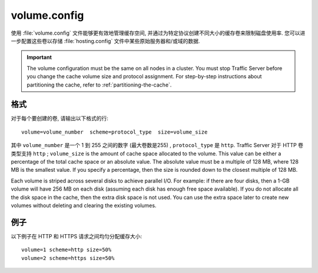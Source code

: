 .. Licensed to the Apache Software Foundation (ASF) under one
   or more contributor license agreements.  See the NOTICE file
  distributed with this work for additional information
  regarding copyright ownership.  The ASF licenses this file
  to you under the Apache License, Version 2.0 (the
  "License"); you may not use this file except in compliance
  with the License.  You may obtain a copy of the License at
 
   http://www.apache.org/licenses/LICENSE-2.0
 
  Unless required by applicable law or agreed to in writing,
  software distributed under the License is distributed on an
  "AS IS" BASIS, WITHOUT WARRANTIES OR CONDITIONS OF ANY
  KIND, either express or implied.  See the License for the
  specific language governing permissions and limitations
  under the License.

=============
volume.config
=============

.. configfile:: volume.config

使用 :file:`volume.config` 文件能够更有效地管理缓存空间, 并通过为特定协议创建不同大小的缓存卷来限制磁盘使用率. 您可以进一步配置这些卷以存储 :file:`hosting.config` 文件中某些原始服务器和/或域的数据.

.. important::

    The volume configuration must be the same on all nodes in
    a cluster. You must stop Traffic Server before you change the cache
    volume size and protocol assignment. For step-by-step instructions about
    partitioning the cache, refer to :ref:`partitioning-the-cache`.

格式
======

对于每个要创建的卷, 请输出以下格式的行: ::

    volume=volume_number  scheme=protocol_type  size=volume_size

其中 ``volume_number`` 是一个 1 到 255 之间的数字 (最大卷数是255) , ``protocol_type`` 是 ``http``. Traffic
Server 对于 HTTP 卷类型支持 ``http`` ; ``volume_size`` is the
amount of cache space allocated to the volume. This value can be either
a percentage of the total cache space or an absolute value. The absolute
value must be a multiple of 128 MB, where 128 MB is the smallest value.
If you specify a percentage, then the size is rounded down to the
closest multiple of 128 MB.

Each volume is striped across several disks to achieve parallel I/O. For
example: if there are four disks, then a 1-GB volume will have 256 MB on
each disk (assuming each disk has enough free space available). If you
do not allocate all the disk space in the cache, then the extra disk
space is not used. You can use the extra space later to create new
volumes without deleting and clearing the existing volumes.

例子
========

以下例子在 HTTP 和 HTTPS 请求之间均匀分配缓存大小::

    volume=1 scheme=http size=50%
    volume=2 scheme=https size=50%

